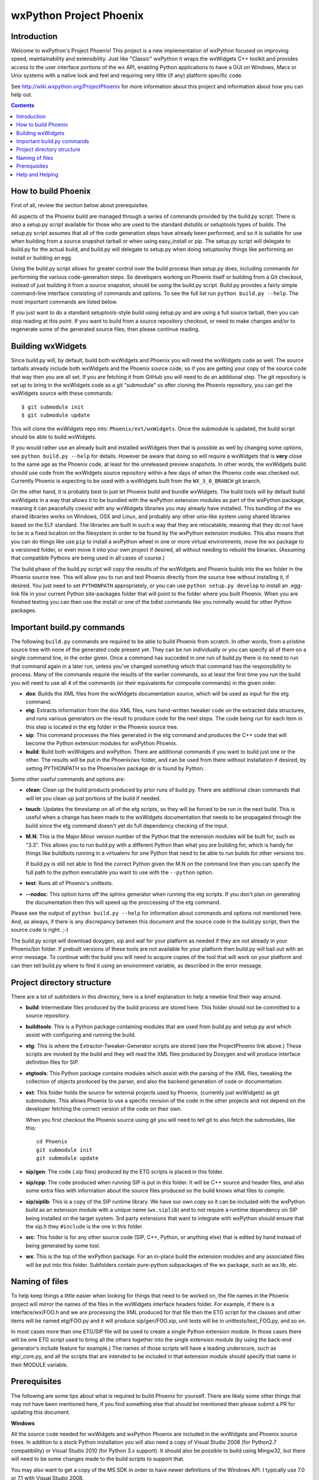 =========================
wxPython Project Phoenix
=========================

.. image:: demo/bitmaps/splash.png
   :align: center


Introduction
------------

Welcome to wxPython's Project Phoenix! This project is a new implementation
of wxPython focused on improving speed, maintainability and extensibility.
Just like "Classic" wxPython it wraps the wxWidgets C++ toolkit and provides
access to the user interface portions of the wx API, enabling Python
applications to have a GUI on Windows, Macs or Unix systems with a native
look and feel and requiring very little (if any) platform specific code.

See http://wiki.wxpython.org/ProjectPhoenix for more information about this
project and information about how you can help out.


.. contents:: **Contents**


How to build Phoenix
--------------------

First of all, review the section below about prerequisites.

All aspects of the Phoenix build are managed through a series of commands
provided by the build.py script. There is also a setup.py script available
for those who are used to the standard distutils or setuptools types of
builds. The setup.py script assumes that all of the code generation steps
have already been performed, and so it is suitable for use when building from
a source snapshot tarball or when using easy_install or pip. The setup.py
script will delegate to build.py for the actual build, and build.py will
delegate to setup.py when doing setuptoolsy things like performing an install
or building an egg.

Using the build.py script allows for greater control over the build process
than setup.py does, including commands for performing the various
code-generation steps. So developers working on Phoenix itself or building
from a Git checkout, instead of just building it from a source snapshot,
should be using the build.py script. Build.py provides a fairly simple
command-line interface consisting of commands and options. To see the full
list run ``python build.py --help``. The most important commands are listed
below.

If you just want to do a standard setuptools-style build using setup.py and
are using a full source tarball, then you can stop reading at this point. If
you want to build from a source repository checkout, or need to make changes
and/or to regenerate some of the generated source files, then please continue
reading.

Building wxWidgets
------------------

Since build.py will, by default, build both wxWidgets and Phoenix you will
need the wxWidgets code as well. The source tarballs already include both
wxWidgets and the Phoenix source code, so if you are getting your copy of the
source code that way then you are all set. If you are fetching it from GitHub
you will need to do an additional step. The git repository is set up to bring
in the wxWidgets code as a git "submodule" so after cloning the Phoenix
repository, you can get the wxWidgets source with these commands::

  $ git submodule init
  $ git submodule update

This will clone the wxWidgets repo into: ``Phoenix/ext/wxWidgets``. Once the
submodule is updated, the build script should be able to build wxWidgets.

If you would rather use an already built and installed wxWidgets then that is
possible as well by changing some options, see ``python build.py --help`` for
details. However be aware that doing so will require a wxWidgets that is
**very** close to the same age as the Phoenix code, at least for the
unreleased preview snapshots. In other words, the wxWidgets build should use
code from the wxWidgets source repository within a few days of when the
Phoenix code was checked out. Currently Phoenix is expecting to be used with
a wxWidgets built from the ``WX_3_0_BRANCH`` git branch.

On the other hand, it is probably best to just let Phoenix build and bundle
wxWidgets. The build tools will by default build wxWidgets in a way that
allows it to be bundled with the wxPython extension modules as part of the
wxPython package, meaning it can peacefully coexist with any wxWidgets
libraries you may already have installed. This bundling of the wx shared
libraries works on Windows, OSX and Linux, and probably any other unix-like
system using shared libraries based on the ELF standard. The libraries are
built in such a way that they are relocatable, meaning that they do not have
to be in a fixed location on the filesystem in order to be found by the
wxPython extension modules. This also means that you can do things like use
``pip`` to install a wxPython wheel in one or more virtual environments, move
the wx package to a versioned folder, or even move it into your own project
if desired, all without needing to rebuild the binaries. (Assuming that
compatible Pythons are being used in all cases of course.)

The build phase of the build.py script will copy the results of the wxWidgets
and Phoenix builds into the wx folder in the Phoenix source tree. This will
allow you to run and test Phoenix directly from the source tree without
installing it, if desired. You just need to set ``PYTHONPATH`` appropriately,
or you can use ``python setup.py develop`` to install an .egg-link file in
your current Python site-packages folder that will point to the folder where
you built Phoenix. When you are finished testing you can then use the install
or one of the bdist commands like you normally would for other Python
packages.



Important build.py commands
---------------------------

The following ``build.py`` commands are required to be able to build Phoenix
from scratch. In other words, from a pristine source tree with none of the
generated code present yet. They can be run individually or you can specify
all of them on a single command line, in the order given. Once a command has
succeded in one run of build.py there is no need to run that command again in
a later run, unless you've changed something which that command has the
responsibility to process. Many of the commands require the results of the
earlier commands, so at least the first time you run the build you will need
to use all 4 of the commands (or their equivalents for composite commands) in
the given order.

* **dox**: Builds the XML files from the wxWidgets documentation source,
  which will be used as input for the etg command.

* **etg**: Extracts information from the dox XML files, runs hand-written
  tweaker code on the extracted data structures, and runs various generators
  on the result to produce code for the next steps. The code being run for
  each item in this step is located in the etg folder in the Phoenix source
  tree.

* **sip**: This command processes the files generated in the etg command
  and produces the C++ code that will become the Python extension modules for
  wxPython Phoenix.

* **build**: Build both wxWidgets and wxPython. There are additional
  commands if you want to build just one or the other. The results will be
  put in the Phoenix/wx folder, and can be used from there without
  installation if desired, by setting PYTHONPATH so the Phoenix/wx package
  dir is found by Python.

Some other useful commands and options are:

* **clean**: Clean up the build products produced by prior runs of
  build.py. There are additional clean commands that will let you clean up
  just portions of the build if needed.

* **touch**: Updates the timestamp on all of the etg scripts, so they will
  be forced to be run in the next build. This is useful when a change has
  been made to the wxWidgets documentation that needs to be propagated
  through the build since the etg command doesn't yet do full dependency
  checking of the input.

* **M.N**: This is the Major.Minor version number of the Python that the
  extension modules will be built for, such as "3.3". This allows you to run
  build.py with a different Python than what you are building for, which is
  handy for things like buildbots running in a virtualenv for one Python
  that need to be able to run builds for other versions too.

  If build.py is still not able to find the correct Python given the M.N
  on the command line then you can specify the full path to the python
  executable you want to use with the ``--python`` option.

* **test**: Runs all of Phoenix's unittests.

* **--nodoc**: This option turns off the sphinx generator when running the
  etg scripts. If you don't plan on generating the documentation then this
  will speed up the proccessing of the etg command.

Please see the output of ``python build.py --help`` for information about
commands and options not mentioned here. And, as always, if there is any
discrepancy between this document and the source code in the build.py script,
then the source code is right. ;-)

The build.py script will download doxygen, sip and waf for your platform as
needed if they are not already in your Phoenix/bin folder. If prebuilt
versions of these tools are not available for your platform then build.py
will bail out with an error message. To continue with the build you will need
to acquire copies of the tool that will work on your platform and can then
tell build.py where to find it using an environment variable, as described in
the error message.



Project directory structure
----------------------------

There are a lot of subfolders in this directory, here is a brief
explanation to help a newbie find their way around.

* **build**: Intermediate files produced by the build process are stored
  here. This folder should not be committed to a source repository.

* **buildtools**: This is a Python package containing modules that are used
  from build.py and setup.py and which assist with configuring and running
  the build.

* **etg**: This is where the Extractor-Tweaker-Generator scripts are stored
  (see the ProjectPhoenix link above.) These scripts are invoked by the build
  and they will read the XML files produced by Doxygen and will produce
  interface definition files for SIP.

* **etgtools**: This Python package contains modules which assist with the
  parsing of the XML files, tweaking the collection of objects produced by
  the parser, and also the backend generation of code or documentation.

* **ext**: This folder holds the source for external projects used by
  Phoenix, (currently just wxWidgets) as git submodules. This allows Phoenix
  to use a specific revision of the code in the other projects and not depend
  on the developer fetching the correct version of the code on their own.

  When you first checkout the Phoenix source using git you will need to tell
  git to also fetch the submodules, like this::

    cd Phoenix
    git submodule init
    git submodule update

* **sip/gen**: The code (.sip files) produced by the ETG scripts is placed
  in this folder.

* **sip/cpp**: The code produced when running SIP is put in this folder. It
  will be C++ source and header files, and also some extra files with
  information about the source files produced so the build knows what files
  to compile.

* **sip/siplib**: This is a copy of the SIP runtime library. We have our
  own copy so it can be included with the wxPython build as an extension
  module with a unique name (``wx.siplib``) and to not require a runtime
  dependency on SIP being installed on the target system. 3rd party
  extensions that want to integrate with wxPython should ensure that the
  sip.h they ``#include`` is the one in this folder.

* **src**: This folder is for any other source code (SIP, C++, Python, or
  anything else) that is edited by hand instead of being generated by some
  tool.

* **wx**: This is the top of the wxPython package. For an in-place build the
  extension modules and any associated files will be put into this folder.
  Subfolders contain pure-python subpackages of the wx package, such as
  wx.lib, etc.



Naming of files
---------------

To help keep things a little easier when looking for things that need to be
worked on, the file names in the Phoenix project will mirror the names of the
files in the wxWidgets interface headers folder. For example, if there is a
interface/wx/FOO.h and we are processing the XML produced for that file then
the ETG script for the classes and other items will be named etg/FOO.py and it
will produce sip/gen/FOO.sip, unit tests will be in unittests/test_FOO.py,
and so on.

In most cases more than one ETG/SIP file will be used to create a single
Python extension module. In those cases there will be one ETG script used to
bring all the others together into the single extension module (by using the
back-end generator's include feature for example.) The names of those scripts
will have a leading underscore, such as etg/_core.py, and all the scripts that
are intended to be included in that extension module should specify that name
in their MODULE variable.


Prerequisites
--------------

The following are some tips about what is required to build Phoenix for
yourself. There are likely some other things that may not have been mentioned
here, if you find something else that should be mentioned then please submit
a PR for updating this document.

**Windows**

All the source code needed for wxWidgets and wxPython Phoenix are
included in the wxWidgets and Phoenix source trees. In addition to a
stock Python installation you will also need a copy of Visual Studio 2008
(for Python2.7 compatibility) or Visual Studio 2010 (for Python 3.x
support). It should also be possible to build using Mingw32, but there
will need to be some changes made to the build scripts to support that.

You may also want to get a copy of the MS SDK in order to have newer
definitions of the Windows API. I typically use 7.0 or 7.1 with Visual
Studio 2008.

Unfortunately Microsoft no longer distributes Visual Studio 2008. But
don't panic! They have recently made available a "Microsoft Visual C++
Compiler for Python 2.7" package. I haven't tried it but I expect it will
work fine for building Phoenix. Plus it's free! You can get it at:
http://www.microsoft.com/en-us/download/details.aspx?id=44266

If you want to build Phoenix with debug info then you will need to first
build a debug version of Python, and then use that Python (python_d.exe) to
build Phoenix.

**Linux**

On Ubuntu the following development packages and their dependencies
should be installed in order to build Phoenix. Other debian-like distros
will probably also have these or similarly named packages available.
Extrapolate accordingly for other linux distributions or other unixes.

* dpkg-dev
* build-essential
* python2.7-dev     # use appropriate Python version
* libwebkitgtk-dev
* libjpeg-dev
* libtiff-dev
* libgtk2.0-dev
* libsdl1.2-dev
* libgstreamer-plugins-base0.10-dev
* libnotify-dev
* freeglut3
* freeglut3-dev

**Mac OSX**

Like the Windows platform all the source and libs you need for building
Phoenix on OSX are included in the wxWidgets and Phoenix source trees, or
by default on the system. In addition you will need to get the Xcode
compiler and SDKs, if you don't already have it, from
https://developer.apple.com/ (free registration required). You should
also install the command line tools for your version of Xcode and OSX.
This can usually be done from within Xcode or via a separate installer
package.

Also like on Windows, using the same or similar compiler that was used to
build Python usually helps things to work better and have a better chance
for success. For example, the stock Python 2.7 will try to use "gcc-4.2"
when building extensions, but newer versions of Xcode may not have that
command available. I am currently using Xcode 4.6.3, and I have symlinks
in ``/usr/local/bin`` pointing to the ``/usr/bin/llvm-*-4.2`` executables.

If all else fails it is not too hard to build Python yourself using
whatever Xcode you have installed, and then use that Python when building
Phoenix.


Help and Helping
----------------

Most discussions about Phoenix happen on the wxPython-dev google group
(a.k.a. the wxPython-dev mail list.) If you have questions or would like to
get involved please subscribe to the group at
https://groups.google.com/forum/#!forum/wxpython-dev and join in.


.. image:: docs/phoenix-fire-md.png
   :width: 100%

